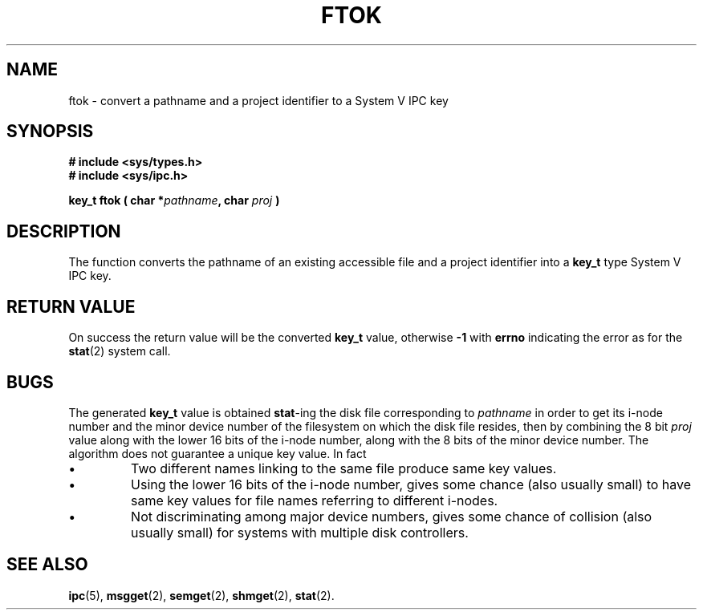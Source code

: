 .\" Copyright 1993 Giorgio Ciucci (giorgio@crcc.it)
.\"
.\" Permission is granted to make and distribute verbatim copies of this
.\" manual provided the copyright notice and this permission notice are
.\" preserved on all copies.
.\"
.\" Permission is granted to copy and distribute modified versions of this
.\" manual under the conditions for verbatim copying, provided that the
.\" entire resulting derived work is distributed under the terms of a
.\" permission notice identical to this one
.\" 
.\" Since the Linux kernel and libraries are constantly changing, this
.\" manual page may be incorrect or out-of-date.  The author(s) assume no
.\" responsibility for errors or omissions, or for damages resulting from
.\" the use of the information contained herein.  The author(s) may not
.\" have taken the same level of care in the production of this manual,
.\" which is licensed free of charge, as they might when working
.\" professionally.
.\" 
.\" Formatted or processed versions of this manual, if unaccompanied by
.\" the source, must acknowledge the copyright and authors of this work.
.\"
.TH FTOK 3 1993-11-01 "Linux 0.99.13" "Linux Programmer's Manual" 
.SH NAME
ftok \- convert a pathname and a project identifier to a System V IPC key
.SH SYNOPSIS
.nf
.B
# include <sys/types.h>
.B
# include <sys/ipc.h>
.fi
.sp
.BI "key_t ftok ( char *" pathname ,
.BI "char " proj " )"
.SH DESCRIPTION
The function converts the pathname of an existing accessible
file and a project identifier into a
.B key_t
type System V IPC key.
.SH "RETURN VALUE"
On success the return value will be the converted
.B key_t
value,
otherwise
.B \-1
with
.B errno
indicating the error as for the
.BR stat (2)
system call.
.SH BUGS
The generated
.B key_t
value is obtained
.BR stat \-ing
the disk file corresponding to
.I pathname
in order to get its i\-node number and the minor device number of the
filesystem on which the disk file resides,
then by combining the 8 bit
.I proj
value along with the lower 16 bits of the i\-node number,
along with the 8 bits of the minor device number.
The algorithm does not guarantee a unique key value.
In fact
.IP \(bu
Two different names linking to the same file produce same
key values.
.IP \(bu
Using the lower 16 bits of the i\-node number, gives some
chance (also usually small) to have same key values for file names
referring to different i\-nodes.
.IP \(bu
Not discriminating among major device numbers,
gives some chance of collision (also usually small) for
systems with multiple disk controllers.
.SH "SEE ALSO"
.BR ipc (5),
.BR msgget (2),
.BR semget (2),
.BR shmget (2),
.BR stat (2).
